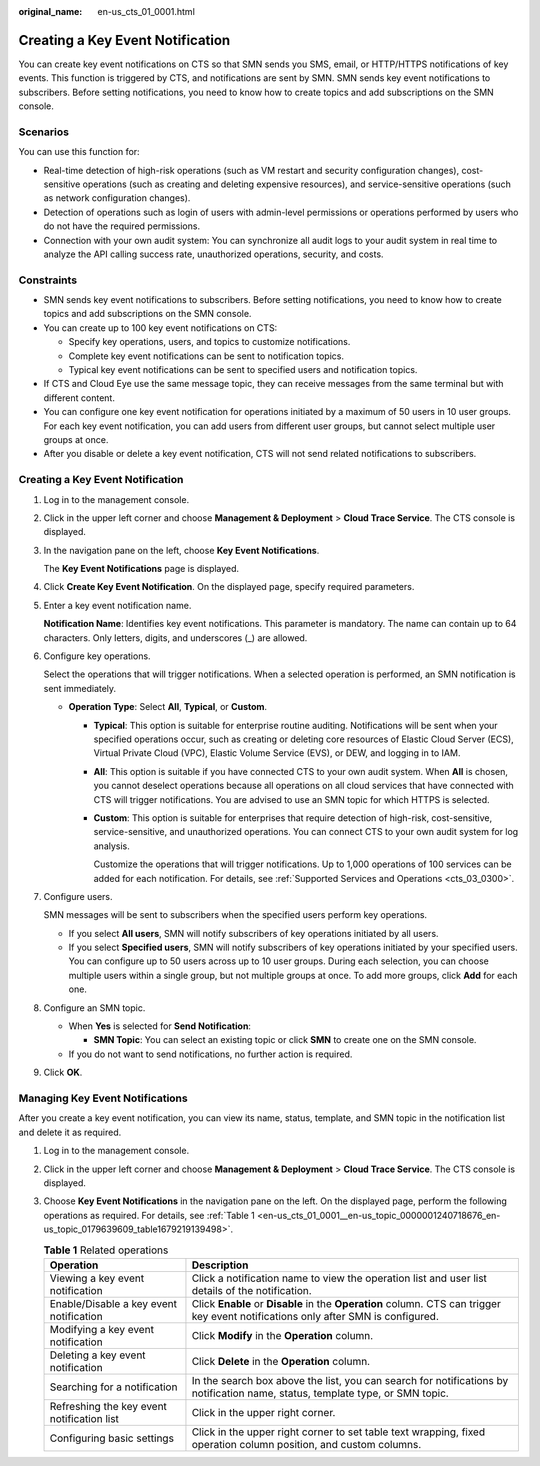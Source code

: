 :original_name: en-us_cts_01_0001.html

.. _en-us_cts_01_0001:

Creating a Key Event Notification
=================================

You can create key event notifications on CTS so that SMN sends you SMS, email, or HTTP/HTTPS notifications of key events. This function is triggered by CTS, and notifications are sent by SMN. SMN sends key event notifications to subscribers. Before setting notifications, you need to know how to create topics and add subscriptions on the SMN console.

Scenarios
---------

You can use this function for:

-  Real-time detection of high-risk operations (such as VM restart and security configuration changes), cost-sensitive operations (such as creating and deleting expensive resources), and service-sensitive operations (such as network configuration changes).
-  Detection of operations such as login of users with admin-level permissions or operations performed by users who do not have the required permissions.
-  Connection with your own audit system: You can synchronize all audit logs to your audit system in real time to analyze the API calling success rate, unauthorized operations, security, and costs.

Constraints
-----------

-  SMN sends key event notifications to subscribers. Before setting notifications, you need to know how to create topics and add subscriptions on the SMN console.
-  You can create up to 100 key event notifications on CTS:

   -  Specify key operations, users, and topics to customize notifications.
   -  Complete key event notifications can be sent to notification topics.
   -  Typical key event notifications can be sent to specified users and notification topics.

-  If CTS and Cloud Eye use the same message topic, they can receive messages from the same terminal but with different content.
-  You can configure one key event notification for operations initiated by a maximum of 50 users in 10 user groups. For each key event notification, you can add users from different user groups, but cannot select multiple user groups at once.
-  After you disable or delete a key event notification, CTS will not send related notifications to subscribers.


Creating a Key Event Notification
---------------------------------

#. Log in to the management console.

#. Click |image1| in the upper left corner and choose **Management & Deployment** > **Cloud Trace Service**. The CTS console is displayed.

#. In the navigation pane on the left, choose **Key Event Notifications**.

   The **Key Event Notifications** page is displayed.

#. Click **Create Key Event Notification**. On the displayed page, specify required parameters.

#. Enter a key event notification name.

   **Notification Name**: Identifies key event notifications. This parameter is mandatory. The name can contain up to 64 characters. Only letters, digits, and underscores (_) are allowed.

#. Configure key operations.

   Select the operations that will trigger notifications. When a selected operation is performed, an SMN notification is sent immediately.

   -  **Operation Type**: Select **All**, **Typical**, or **Custom**.

      -  **Typical**: This option is suitable for enterprise routine auditing. Notifications will be sent when your specified operations occur, such as creating or deleting core resources of Elastic Cloud Server (ECS), Virtual Private Cloud (VPC), Elastic Volume Service (EVS), or DEW, and logging in to IAM.

      -  **All**: This option is suitable if you have connected CTS to your own audit system. When **All** is chosen, you cannot deselect operations because all operations on all cloud services that have connected with CTS will trigger notifications. You are advised to use an SMN topic for which HTTPS is selected.

      -  **Custom**: This option is suitable for enterprises that require detection of high-risk, cost-sensitive, service-sensitive, and unauthorized operations. You can connect CTS to your own audit system for log analysis.

         Customize the operations that will trigger notifications. Up to 1,000 operations of 100 services can be added for each notification. For details, see :ref:`Supported Services and Operations <cts_03_0300>`.

#. Configure users.

   SMN messages will be sent to subscribers when the specified users perform key operations.

   -  If you select **All users**, SMN will notify subscribers of key operations initiated by all users.
   -  If you select **Specified users**, SMN will notify subscribers of key operations initiated by your specified users. You can configure up to 50 users across up to 10 user groups. During each selection, you can choose multiple users within a single group, but not multiple groups at once. To add more groups, click **Add** for each one.

#. Configure an SMN topic.

   -  When **Yes** is selected for **Send Notification**:

      -  **SMN Topic**: You can select an existing topic or click **SMN** to create one on the SMN console.

   -  If you do not want to send notifications, no further action is required.

#. Click **OK**.

Managing Key Event Notifications
--------------------------------

After you create a key event notification, you can view its name, status, template, and SMN topic in the notification list and delete it as required.

#. Log in to the management console.

#. Click |image2| in the upper left corner and choose **Management & Deployment** > **Cloud Trace Service**. The CTS console is displayed.

#. Choose **Key Event Notifications** in the navigation pane on the left. On the displayed page, perform the following operations as required. For details, see :ref:`Table 1 <en-us_cts_01_0001__en-us_topic_0000001240718676_en-us_topic_0179639609_table1679219139498>`.

   .. _en-us_cts_01_0001__en-us_topic_0000001240718676_en-us_topic_0179639609_table1679219139498:

   .. table:: **Table 1** Related operations

      +--------------------------------------------+------------------------------------------------------------------------------------------------------------------------------------+
      | Operation                                  | Description                                                                                                                        |
      +============================================+====================================================================================================================================+
      | Viewing a key event notification           | Click a notification name to view the operation list and user list details of the notification.                                    |
      +--------------------------------------------+------------------------------------------------------------------------------------------------------------------------------------+
      | Enable/Disable a key event notification    | Click **Enable** or **Disable** in the **Operation** column. CTS can trigger key event notifications only after SMN is configured. |
      +--------------------------------------------+------------------------------------------------------------------------------------------------------------------------------------+
      | Modifying a key event notification         | Click **Modify** in the **Operation** column.                                                                                      |
      +--------------------------------------------+------------------------------------------------------------------------------------------------------------------------------------+
      | Deleting a key event notification          | Click **Delete** in the **Operation** column.                                                                                      |
      +--------------------------------------------+------------------------------------------------------------------------------------------------------------------------------------+
      | Searching for a notification               | In the search box above the list, you can search for notifications by notification name, status, template type, or SMN topic.      |
      +--------------------------------------------+------------------------------------------------------------------------------------------------------------------------------------+
      | Refreshing the key event notification list | Click |image5| in the upper right corner.                                                                                          |
      +--------------------------------------------+------------------------------------------------------------------------------------------------------------------------------------+
      | Configuring basic settings                 | Click |image6| in the upper right corner to set table text wrapping, fixed operation column position, and custom columns.          |
      +--------------------------------------------+------------------------------------------------------------------------------------------------------------------------------------+

.. |image1| image:: /_static/images/en-us_image_0000002378663673.png
.. |image2| image:: /_static/images/en-us_image_0000002344705716.png
.. |image3| image:: /_static/images/en-us_image_0000002378503765.png
.. |image4| image:: /_static/images/en-us_image_0000002378503761.png
.. |image5| image:: /_static/images/en-us_image_0000002378503765.png
.. |image6| image:: /_static/images/en-us_image_0000002378503761.png
